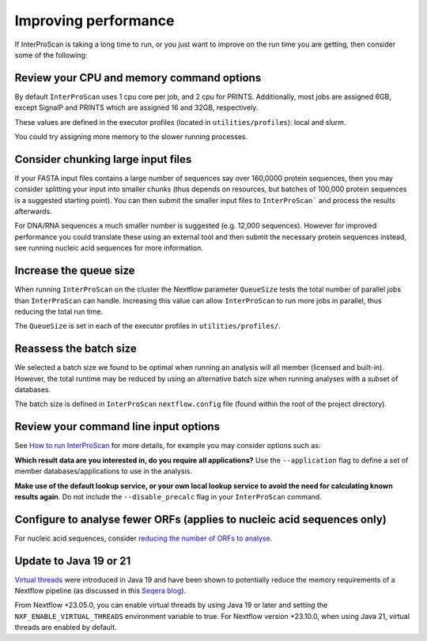 Improving performance
=====================

If InterProScan is taking a long time to run, or you just want to improve on the
run time you are getting, then consider some of the following:

Review your CPU and memory command options
------------------------------------------

By default ``InterProScan`` uses 1 cpu core per job, and 2 cpu for PRINTS. Additionally, 
most jobs are assigned 6GB, except SignalP and PRINTS which are assigned 16 and 32GB, respectively. 

These values are defined in the executor profiles (located in ``utilities/profiles``): local and slurm.

You could try assigning more memory to the slower running processes. 

Consider chunking large input files
-----------------------------------

If your FASTA input files contains a large number of sequences say over 160,0000 protein sequences,
then you may consider splitting your input into smaller chunks (thus depends on resources, but batches of
100,000 protein sequences is a suggested starting point). You can then submit the smaller input files to
``InterProScan``` and process the results afterwards.

For DNA/RNA sequences a much smaller number is suggested (e.g. 12,000 sequences).
However for improved performance you could translate these using an external tool
and then submit the necessary protein sequences instead, see running nucleic acid sequences for more information.

Increase the queue size
-----------------------

When running ``InterProScan`` on the cluster the Nextflow parameter ``QueueSize`` tests the total number 
of parallel jobs than ``InterProScan`` can handle. Increasing this value can allow ``InterProScan`` 
to run more jobs in parallel, thus reducing the total run time. 

The ``QueueSize`` is set in each of the executor profiles in ``utilities/profiles/``.

Reassess the batch size
-----------------------

We selected a batch size we found to be optimal when running an analysis will all member (licensed and 
built-in). However, the total runtime may be reduced by using an alternative batch size when 
running analyses with a subset of databases.

The batch size is defined in ``InterProScan`` ``nextflow.config`` file (found within the root 
of the project directory).

Review your command line input options
--------------------------------------

See `How to
run InterProScan <HowToRun.html>`__ for more details, for example you may
consider options such as:

**Which result data are you interested in, do you require all applications?**  Use the 
``--application`` flag to define a set of member databases/applications to use in the analysis.

**Make use of the default lookup service, or your own local lookup service to avoid the need 
for calculating known results again**. Do not include the ``--disable_precalc`` flag in your 
``InterProScan`` command.

Configure to analyse fewer ORFs (applies to nucleic acid sequences only)
------------------------------------------------------------------------

For nucleic acid sequences, consider `reducing the number of ORFs to
analyse <ScanNucleicAcidSeqs.html#configuring-the-orf-prediction>`__.

Update to Java 19 or 21
-----------------------

`Virtual threads <https://www.infoq.com/articles/java-virtual-threads/>`__ were introduced in Java 19 and have been shown
to potentially reduce the memory requirements of a Nextflow pipeline (as discussed in this
`Seqera blog <https://seqera.io/blog/optimizing-nextflow-for-hpc-and-cloud-at-scale/>`__).

From Nextflow +23.05.0, you can enable virtual threads by using Java 19 or later and setting the ``NXF_ENABLE_VIRTUAL_THREADS``
environment variable to true. For Nextflow version +23.10.0, when using Java 21, virtual threads are enabled by default.
